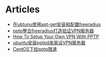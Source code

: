 * Articles
+ [[http://www.cnblogs.com/klobohyz/archive/2012/02/01/2334811.html][在ubtunu使用apt-get安装和配置freeradius]]
+ [[http://www.cnblogs.com/klobohyz/archive/2012/02/04/2338675.html][pptp整合freeradius打造验证VPN服务器]]
+ [[https://www.digitalocean.com/community/tutorials/how-to-setup-your-own-vpn-with-pptp][How To Setup Your Own VPN With PPTP]]
+ [[http://www.cnblogs.com/youlechang123/archive/2011/09/29/2195013.html][ubuntu安装pptpd来架设VPN服务器]]
+ [[http://www.zhukun.net/archives/7406][CentOS下给pptp限速]]
